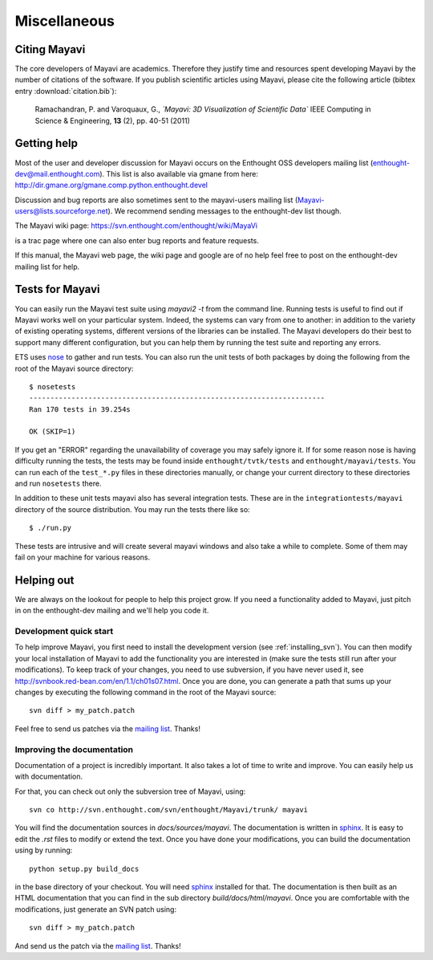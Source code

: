Miscellaneous
=============

Citing Mayavi
---------------

The core developers of Mayavi are academics. Therefore they justify time and
resources spent developing Mayavi by the number of citations of the
software. If you publish scientific articles using Mayavi, please cite
the following article (bibtex entry :download:`citation.bib`):

  Ramachandran, P. and Varoquaux, G., *`Mayavi: 3D Visualization of 
  Scientific Data`* IEEE Computing in Science & Engineering, **13**
  (2), pp. 40-51 (2011)

.. _getting-help:

Getting help
------------

Most of the user and developer discussion for Mayavi occurs on the
Enthought OSS developers mailing list
(enthought-dev@mail.enthought.com).  This list is also available via
gmane from here:
http://dir.gmane.org/gmane.comp.python.enthought.devel

Discussion and bug reports are also sometimes sent to the mayavi-users
mailing list (Mayavi-users@lists.sourceforge.net).  We recommend
sending messages to the enthought-dev list though.

The Mayavi wiki page: https://svn.enthought.com/enthought/wiki/MayaVi

is a trac page where one can also enter bug reports and feature
requests.

If this manual, the Mayavi web page, the wiki page and google are of no
help feel free to post on the enthought-dev mailing list for help.


Tests for Mayavi
-----------------

You can easily run the Mayavi test suite using `mayavi2 -t` from the
command line. Running tests is useful to find out if Mayavi works well on
your particular system. Indeed, the systems can vary from one to another:
in addition to the variety of existing operating systems, different
versions of the libraries can be installed. The Mayavi developers do
their best to support many different configuration, but you can help them
by running the test suite and reporting any errors.

ETS uses nose_ to gather and run tests. You can also run the unit tests
of both packages by doing the following from the root of the Mayavi
source directory::

  $ nosetests
  ----------------------------------------------------------------------
  Ran 170 tests in 39.254s

  OK (SKIP=1)

If you get an "ERROR" regarding the unavailability of coverage you may
safely ignore it.  If for some reason nose is having difficulty running
the tests, the tests may be found inside ``enthought/tvtk/tests`` and
``enthought/mayavi/tests``.  You can run each of the ``test_*.py`` files
in these directories manually, or change your current directory to these
directories and run ``nosetests`` there.

In addition to these unit tests mayavi also has several integration tests.
These are in the ``integrationtests/mayavi`` directory of the source
distribution.  You may run the tests there like so::

 $ ./run.py

These tests are intrusive and will create several mayavi windows and
also take a while to complete.  Some of them may fail on your machine
for various reasons.

.. _nose: http://somethingaboutorange.com/mrl/projects/nose/

Helping out
-----------

We are always on the lookout for people to help this project grow.
If you need a functionality added to Mayavi, just pitch in on the
enthought-dev mailing and we'll help you code it.

Development quick start
~~~~~~~~~~~~~~~~~~~~~~~~

To help improve Mayavi, you first need to install the development version
(see :ref:`installing_svn`). You can then modify your local installation
of Mayavi to add the functionality you are interested in (make sure the
tests still run after your modifications). To keep track of your changes,
you need to use subversion, if you have never used it, see
http://svnbook.red-bean.com/en/1.1/ch01s07.html. Once you are done, you
can generate a path that sums up your changes by executing the
following command in the root of the Mayavi source::

    svn diff > my_patch.patch

Feel free to send us patches via the `mailing list <https://mail.enthought.com/mailman/listinfo/enthought-dev>`__.  Thanks!

Improving the documentation
~~~~~~~~~~~~~~~~~~~~~~~~~~~~

Documentation of a project is incredibly important. It also takes a lot
of time to write and improve. You can easily help us with documentation.

For that, you can check out only the subversion tree of Mayavi, using::

  svn co http://svn.enthought.com/svn/enthought/Mayavi/trunk/ mayavi

You will find the documentation sources in `docs/sources/mayavi`. The
documentation is written in `sphinx <http://sphinx.pocoo.org/>`__. It is
easy to edit the `.rst` files to modify or extend the text. Once you have
done your modifications, you can build the documentation using by
running::

    python setup.py build_docs

in the base directory of your checkout. You will need 
`sphinx <http://sphinx.pocoo.org/>`__ installed for that. The
documentation is then built as an HTML documentation that you can find
in the sub directory `build/docs/html/mayavi`. Once you are comfortable
with the modifications, just generate an SVN patch using::

    svn diff > my_patch.patch 

And send us the patch via the `mailing list <https://mail.enthought.com/mailman/listinfo/enthought-dev>`__.  Thanks!


..
   Local Variables:
   mode: rst
   indent-tabs-mode: nil
   sentence-end-double-space: t
   fill-column: 70
   End:

